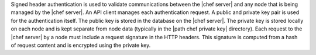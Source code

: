 .. The contents of this file are included in multiple topics.
.. This file should not be changed in a way that hinders its ability to appear in multiple documentation sets.


Signed header authentication is used to validate communications between the |chef server| and any node that is being managed by the |chef server|. An API client manages each authentication request. A public and private key pair is used for the authentication itself. The public key is stored in the database on the |chef server|. The private key is stored locally on each node and is kept separate from node data (typically in the |path chef private key| directory). Each request to the |chef server| by a node must include a request signature in the HTTP headers. This signature is computed from a hash of request content and is encrypted using the private key.